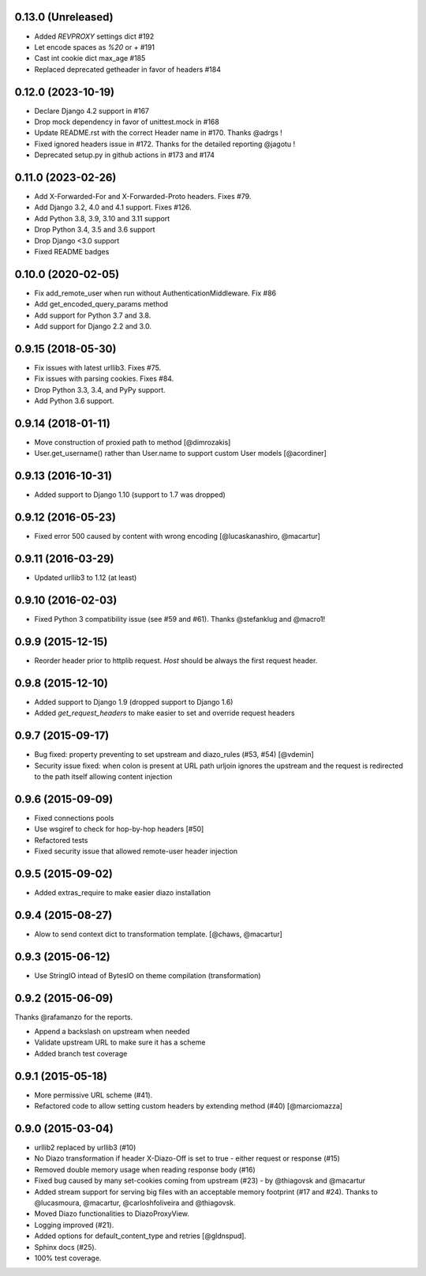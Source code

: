 0.13.0 (Unreleased)
===================

* Added `REVPROXY` settings dict #192
* Let encode spaces as `%20` or `+` #191
* Cast int cookie dict max_age #185
* Replaced deprecated getheader in favor of headers #184


0.12.0 (2023-10-19)
===================

* Declare Django 4.2 support in #167
* Drop mock dependency in favor of unittest.mock in #168
* Update README.rst with the correct Header name in #170. Thanks @adrgs !
* Fixed ignored headers issue in #172. Thanks for the detailed reporting @jagotu !
* Deprecated setup.py in github actions in #173 and #174


0.11.0 (2023-02-26)
===================

* Add X-Forwarded-For and X-Forwarded-Proto headers. Fixes #79.
* Add Django 3.2, 4.0 and 4.1 support. Fixes #126.
* Add Python 3.8, 3.9, 3.10 and 3.11 support
* Drop Python 3.4, 3.5 and 3.6 support
* Drop Django <3.0 support
* Fixed README badges


0.10.0 (2020-02-05)
===================

* Fix add_remote_user when run without AuthenticationMiddleware. Fix #86
* Add get_encoded_query_params method
* Add support for Python 3.7 and 3.8.
* Add support for Django 2.2 and 3.0.


0.9.15 (2018-05-30)
===================

* Fix issues with latest urllib3. Fixes #75.
* Fix issues with parsing cookies. Fixes #84.
* Drop Python 3.3, 3.4, and PyPy support.
* Add Python 3.6 support.


0.9.14 (2018-01-11)
===================

* Move construction of proxied path to method [@dimrozakis]
* User.get_username() rather than User.name to support custom User models [@acordiner]


0.9.13 (2016-10-31)
===================

* Added support to Django 1.10 (support to 1.7 was dropped)


0.9.12 (2016-05-23)
===================

* Fixed error 500 caused by content with wrong encoding [@lucaskanashiro, @macartur]


0.9.11 (2016-03-29)
===================

* Updated urllib3 to 1.12 (at least)


0.9.10 (2016-02-03)
===================

* Fixed Python 3 compatibility issue (see #59 and #61). Thanks @stefanklug and @macro1!


0.9.9 (2015-12-15)
==================

* Reorder header prior to httplib request. `Host` should be always the first request header.


0.9.8 (2015-12-10)
==================

* Added support to Django 1.9 (dropped support to Django 1.6)
* Added `get_request_headers` to make easier to set and override request headers


0.9.7 (2015-09-17)
==================

* Bug fixed: property preventing to set upstream and diazo_rules (#53, #54) [@vdemin]
* Security issue fixed: when colon is present at URL path urljoin ignores the upstream and the request is redirected to the path itself allowing content injection


0.9.6 (2015-09-09)
==================

* Fixed connections pools
* Use wsgiref to check for hop-by-hop headers [#50]
* Refactored tests
* Fixed security issue that allowed remote-user header injection


0.9.5 (2015-09-02)
==================

* Added extras_require to make easier diazo installation


0.9.4 (2015-08-27)
==================

* Alow to send context dict to transformation template. [@chaws, @macartur]


0.9.3 (2015-06-12)
==================

* Use StringIO intead of BytesIO on theme compilation (transformation)


0.9.2 (2015-06-09)
==================

Thanks @rafamanzo for the reports.

* Append a backslash on upstream when needed
* Validate upstream URL to make sure it has a scheme
* Added branch test coverage


0.9.1 (2015-05-18)
==================

* More permissive URL scheme (#41).
* Refactored code to allow setting custom headers by extending method (#40) [@marciomazza]


0.9.0 (2015-03-04)
===================

* urllib2 replaced by urllib3 (#10)
* No Diazo transformation if header X-Diazo-Off is set to true - either request or response (#15)
* Removed double memory usage when reading response body (#16)
* Fixed bug caused by many set-cookies coming from upstream (#23) - by @thiagovsk and @macartur
* Added stream support for serving big files with an acceptable memory footprint (#17 and #24). Thanks to @lucasmoura, @macartur, @carloshfoliveira and @thiagovsk.
* Moved Diazo functionalities to DiazoProxyView.
* Logging improved (#21).
* Added options for default_content_type and retries [@gldnspud].
* Sphinx docs (#25).
* 100% test coverage.
